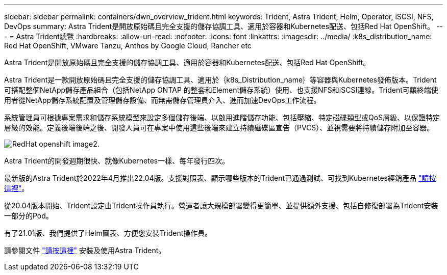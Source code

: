 ---
sidebar: sidebar 
permalink: containers/dwn_overview_trident.html 
keywords: Trident, Astra Trident, Helm, Operator, iSCSI, NFS, DevOps 
summary: Astra Trident是開放原始碼且完全支援的儲存協調工具、適用於容器和Kubernetes配送、包括Red Hat OpenShift。 
---
= Astra Trident總覽
:hardbreaks:
:allow-uri-read: 
:nofooter: 
:icons: font
:linkattrs: 
:imagesdir: ../media/
:k8s_distribution_name: Red Hat OpenShift, VMware Tanzu, Anthos by Google Cloud, Rancher etc


[role="lead"]
Astra Trident是開放原始碼且完全支援的儲存協調工具、適用於容器和Kubernetes配送、包括Red Hat OpenShift。

[role="normal"]
Astra Trident是一款開放原始碼且完全支援的儲存協調工具、適用於｛k8s_Distribution_name｝等容器與Kubernetes發佈版本。Trident可搭配整個NetApp儲存產品組合（包括NetApp ONTAP 的整套和Element儲存系統）使用、也支援NFS和iSCSI連線。Trident可讓終端使用者從NetApp儲存系統配置及管理儲存設備、而無需儲存管理員介入、進而加速DevOps工作流程。

系統管理員可根據專案需求和儲存系統模型來設定多個儲存後端、以啟用進階儲存功能、包括壓縮、特定磁碟類型或QoS層級、以保證特定層級的效能。定義後端後端之後、開發人員可在專案中使用這些後端來建立持續磁碟區宣告（PVCS）、並視需要將持續儲存附加至容器。

image::redhat_openshift_image2.png[RedHat openshift image2.]

Astra Trident的開發週期很快、就像Kubernetes一樣、每年發行四次。

最新版的Astra Trident於2022年4月推出22.04版。支援對照表、顯示哪些版本的Trident已通過測試、可找到Kubernetes經銷產品 https://docs.netapp.com/us-en/trident/trident-get-started/requirements.html#supported-frontends-orchestrators["請按這裡"]。

從20.04版本開始、Trident設定由Trident操作員執行。營運者讓大規模部署變得更簡單、並提供額外支援、包括自修復部署為Trident安裝一部分的Pod。

有了21.01版、我們提供了Helm圖表、方便您安裝Trident操作員。

請參閱文件 link:https://docs.netapp.com/us-en/trident/trident-get-started/kubernetes-deploy-operator.html["請按這裡"^] 安裝及使用Astra Trident。
